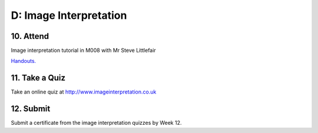 D: Image Interpretation
=============================================

10. Attend
-----------------
Image interpretation tutorial in M008 with Mr Steve Littlefair

`Handouts. <https://mrs.elsdevelopment.com/mrsc5001/_static/tutorial_handouts/MRSC5001_TUTE_WEEK2.ppt>`_

11. Take a Quiz
-----------------
Take an online quiz at `<http://www.imageinterpretation.co.uk>`_


12. Submit
-----------------
Submit a certificate from the image interpretation quizzes by Week 12.